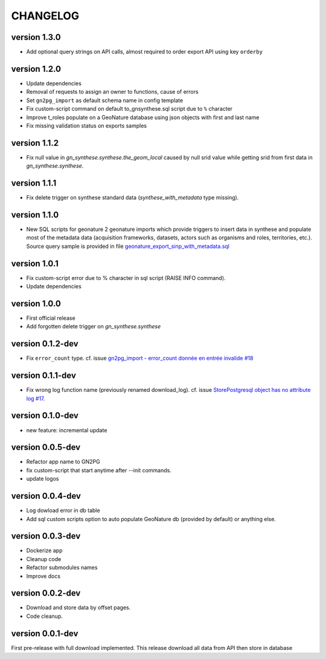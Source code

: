 CHANGELOG
=========

version 1.3.0
+++++++++++++

* Add optional query strings on API calls, almost required to order export API using key ``orderby``

version 1.2.0
+++++++++++++

* Update dependencies
* Removal of requests to assign an owner to functions, cause of errors
* Set ``gn2pg_import`` as default schema name in config template
* Fix custom-script command on default to_gnsynthese.sql script due to ``%`` character
* Improve t_roles populate on a GeoNature database using json objects with first and last name
* Fix missing validation status on exports samples

version 1.1.2
+++++++++++++

* Fix null value in `gn_synthese.synthese.the_geom_local` caused by null srid value while getting srid from first data in `gn_synthese.synthese`.

version 1.1.1
+++++++++++++

* Fix delete trigger on synthese standard data (`synthese_with_metadata` type missing).

version 1.1.0
+++++++++++++

* New SQL scripts for geonature 2 geonature imports which provide triggers to insert data in synthese and populate most of the metadata data (acquisition frameworks, datasets, actors such as organisms and roles, territories, etc.). Source query sample is provided in file `geonature_export_sinp_with_metadata.sql <https://github.com/lpoaura/GN2PG/tree/main/data/source_samples/geonature_export_sinp_with_metadata.sql>`_

version 1.0.1
+++++++++++++

* Fix custom-script error due to % character in sql script (RAISE INFO command).
* Update dependencies

version 1.0.0
+++++++++++++

* First official release
* Add forgotten delete trigger on `gn_synthese.synthese`

version 0.1.2-dev
+++++++++++++++++

* Fix ``error_count`` type. cf. issue `gn2pg_import - error_count donnée en entrée invalide #18 <https://github.com/lpoaura/GN2PG/issues/18>`_


version 0.1.1-dev
+++++++++++++++++

* Fix wrong log function name (previously renamed download_log). cf. issue `StorePostgresql object has no attribute log #17  <https://github.com/lpoaura/GN2PG/issues/17>`_.

version 0.1.0-dev
+++++++++++++++++

* new feature: incremental update


version 0.0.5-dev
+++++++++++++++++

* Refactor app name to GN2PG
* fix custom-script that start anytime after --init commands.
* update logos


version 0.0.4-dev
+++++++++++++++++

* Log dowload error in db table
* Add sql custom scripts option to auto populate GeoNature db (provided by default) or anything else.

version 0.0.3-dev
+++++++++++++++++

* Dockerize app
* Cleanup code
* Refactor submodules names
* Improve docs

version 0.0.2-dev
+++++++++++++++++

* Download and store data by offset pages.
* Code cleanup.


version 0.0.1-dev
+++++++++++++++++

First pre-release with full download implemented.
This release download all data from API then store in database
